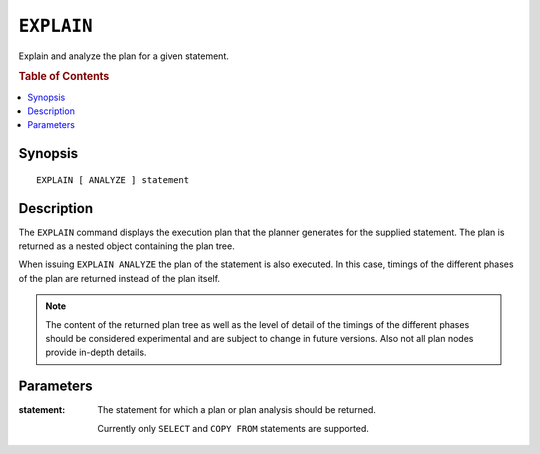 .. highlight:: psql

===========
``EXPLAIN``
===========

Explain and analyze the plan for a given statement.

.. rubric:: Table of Contents

.. contents::
   :local:

Synopsis
========

::

    EXPLAIN [ ANALYZE ] statement

Description
===========

The ``EXPLAIN`` command displays the execution plan that the planner generates
for the supplied statement. The plan is returned as a nested object containing
the plan tree.

When issuing ``EXPLAIN ANALYZE`` the plan of the statement is also executed. In
this case, timings of the different phases of the plan are returned instead of
the plan itself.

.. NOTE::

   The content of the returned plan tree as well as the level of detail of the
   timings of the different phases should be considered experimental and are
   subject to change in future versions. Also not all plan nodes provide
   in-depth details.


Parameters
==========

:statement:
  The statement for which a plan or plan analysis should be returned.

  Currently only ``SELECT`` and ``COPY FROM`` statements are supported.
